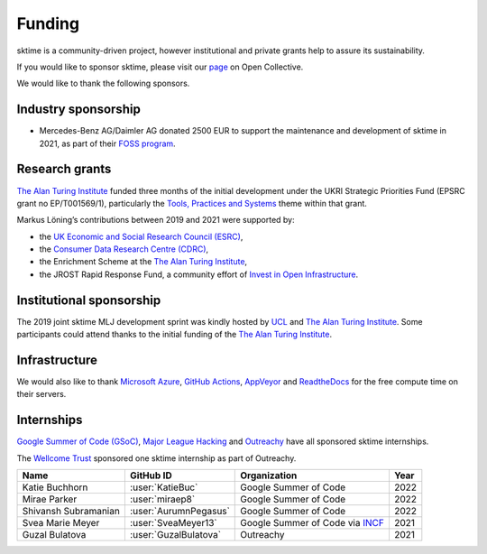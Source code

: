 .. _funding:

=======
Funding
=======

sktime is a community-driven project, however institutional and private
grants help to assure its sustainability.

If you would like to sponsor sktime, please visit our `page <https://opencollective.com/sktime>`_ on Open Collective.

We would like to thank the following sponsors.

Industry sponsorship
--------------------

* Mercedes-Benz AG/Daimler AG donated 2500 EUR to support the maintenance and development of sktime in 2021, as part of their `FOSS program <https://opensource.mercedes-benz.com>`_.

Research grants
---------------

`The Alan Turing Institute <https://turing.ac.uk>`__ funded three months
of the initial development under the UKRI Strategic Priorities Fund
(EPSRC grant no EP/T001569/1), particularly the `Tools, Practices and
Systems <https://www.turing.ac.uk/events/tools-practices-and-systems-data-science-and-artificial-intelligence-scoping-workshop>`__
theme within that grant.

Markus Löning’s contributions between 2019 and 2021 were supported by:

* the `UK Economic and Social Research Council (ESRC) <https://esrc.ukri.org>`_,
* the `Consumer Data Research Centre (CDRC) <https://www.cdrc.ac.uk>`_,
* the Enrichment Scheme at the `The Alan Turing Institute <https://turing.ac.uk>`_,
* the JROST Rapid Response Fund, a community effort of `Invest in Open Infrastructure <https://investinopen.org>`_.

.. image:: ../images/the-alan-turing-institute.png
  :width: 32 %
  :target: https://turing.ac.uk/

.. image:: ../images/esrc-ukri.png
  :width: 32 %
  :target: https://esrc.ukri.org

.. image:: ../images/cdrc.jpg
  :width: 32 %
  :target: https://www.cdrc.ac.uk

Institutional sponsorship
-------------------------

The 2019 joint sktime MLJ development sprint was kindly hosted by `UCL <https://www.ucl.ac.uk>`_ and `The Alan Turing Institute <https://turing.ac.uk>`_. Some participants could attend thanks to the initial funding of the `The Alan Turing Institute <https://turing.ac.uk>`_.

Infrastructure
--------------

We would also like to thank `Microsoft
Azure <https://azure.microsoft.com/en-gb/services/devops/>`__, `GitHub
Actions <https://docs.github.com/en/free-pro-team@latest/actions>`__,
`AppVeyor <https://www.appveyor.com>`__ and
`ReadtheDocs <https://readthedocs.org>`__ for the free compute time on
their servers.

Internships
-----------

`Google Summer of Code (GSoC) <https://summerofcode.withgoogle.com>`_, `Major League Hacking <https://mlh.io>`_ and `Outreachy <https://www.outreachy.org>`_ have all sponsored sktime internships.

The `Wellcome Trust <https://wellcome.org>`_ sponsored one sktime internship as part of Outreachy.

.. image:: ../images/gsoc.png
  :width: 32 %
  :target: https://summerofcode.withgoogle.com


.. list-table::
   :header-rows: 1

   * - Name
     - GitHub ID
     - Organization
     - Year
   * - Katie Buchhorn
     - :user:`KatieBuc`
     - Google Summer of Code
     - 2022
   * - Mirae Parker
     - :user:`miraep8`
     - Google Summer of Code
     - 2022
   * - Shivansh Subramanian
     - :user:`AurumnPegasus`
     - Google Summer of Code
     - 2022
   * - Svea Marie Meyer
     - :user:`SveaMeyer13`
     - Google Summer of Code via `INCF <https://www.incf.org>`_
     - 2021
   * - Guzal Bulatova
     - :user:`GuzalBulatova`
     - Outreachy
     - 2021
